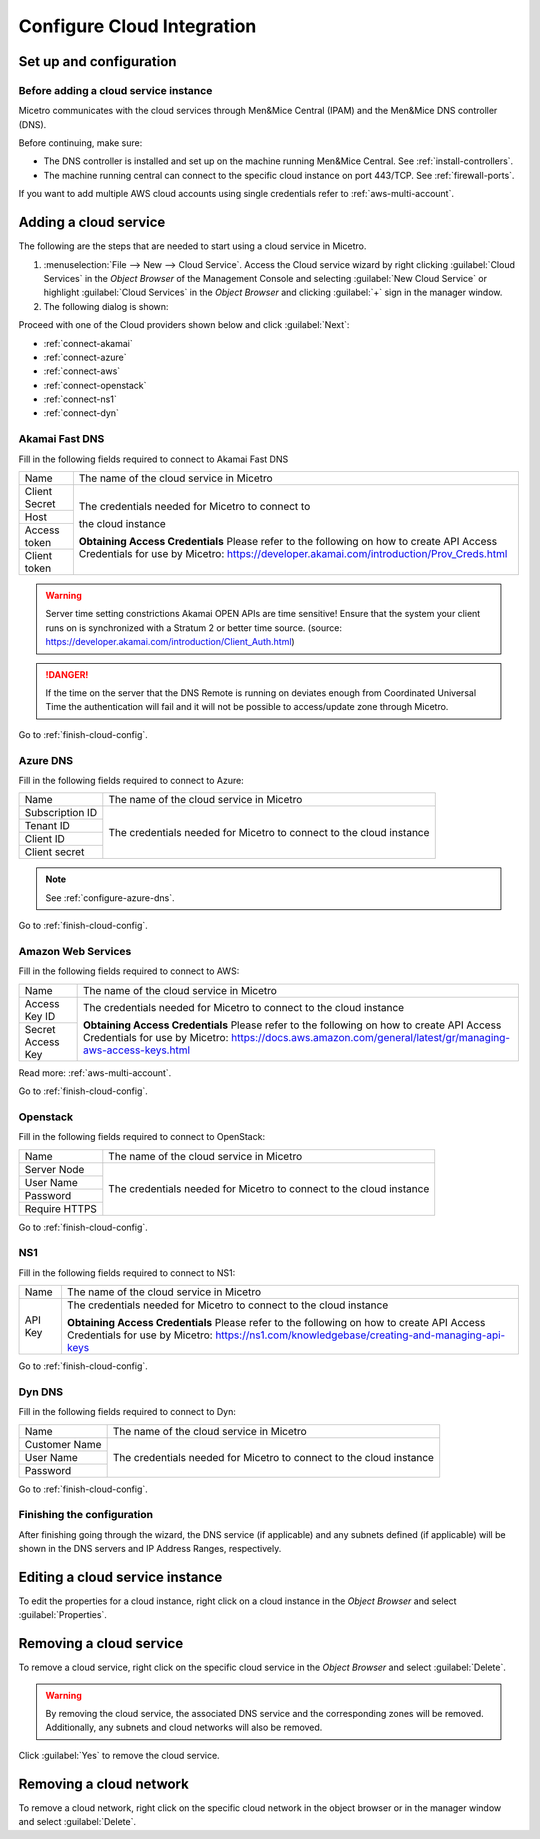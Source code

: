 .. meta::
   :description: How to set up and configure cloud integration in Micetro 
   :keywords: cloud, integration, DNS controller, Men&Mice

.. _configuring-cloud:

Configure Cloud Integration
===========================

Set up and configuration
------------------------

Before adding a cloud service instance
^^^^^^^^^^^^^^^^^^^^^^^^^^^^^^^^^^^^^^

Micetro communicates with the cloud services through Men&Mice Central (IPAM) and the Men&Mice DNS controller (DNS).

Before continuing, make sure:

* The DNS controller is installed and set up on the machine running Men&Mice Central. See :ref:`install-controllers`.

* The machine running central can connect to the specific cloud instance on port 443/TCP. See :ref:`firewall-ports`.

If you want to add multiple AWS cloud accounts using single credentials refer to :ref:`aws-multi-account`.

Adding a cloud service
----------------------

The following are the steps that are needed to start using a cloud service in Micetro.

1. :menuselection:`File --> New --> Cloud Service`. Access the Cloud service wizard by right clicking :guilabel:`Cloud Services` in the *Object Browser* of the Management Console and selecting :guilabel:`New Cloud Service` or highlight :guilabel:`Cloud Services` in the *Object Browser* and clicking :guilabel:`+` sign in the manager window.

2. The following dialog is shown:

.. image:: ../../images/configure-cloud-service.png
  :width: 50%
  :align: center

Proceed with one of the Cloud providers shown below and click :guilabel:`Next`:

* :ref:`connect-akamai`

* :ref:`connect-azure`

* :ref:`connect-aws`

* :ref:`connect-openstack`

* :ref:`connect-ns1`

* :ref:`connect-dyn`

.. _connect-akamai:

Akamai Fast DNS
^^^^^^^^^^^^^^^

Fill in the following fields required to connect to Akamai Fast DNS

+---------------+-----------------------------------------------------------+
| Name          | The name of the cloud service in Micetro                  |
+---------------+-----------------------------------------------------------+
| Client Secret | The credentials needed for Micetro to connect to          |
+---------------+                                                           |
| Host          | the cloud instance                                        |
+---------------+                                                           |
| Access token  |                                                           |
+---------------+                                                           |
| Client token  | **Obtaining Access Credentials**                          |
|               | Please refer to the following on how to create            |
|               | API Access Credentials for use by Micetro:                |
|               | https://developer.akamai.com/introduction/Prov_Creds.html |
+---------------+-----------------------------------------------------------+

.. warning:: Server time setting constrictions
  Akamai OPEN APIs are time sensitive! Ensure that the system your client runs on is synchronized with a Stratum 2 or better time source. (source: https://developer.akamai.com/introduction/Client_Auth.html)

.. danger::
  If the time on the server that the DNS Remote is running on deviates enough from Coordinated Universal Time the authentication will fail and it will not be possible to access/update zone through Micetro.

Go to :ref:`finish-cloud-config`.

.. _connect-azure:

Azure DNS
^^^^^^^^^

Fill in the following fields required to connect to Azure:

+-----------------+-----------------------------------------------------------+
| Name            | The name of the cloud service in Micetro                  |
+-----------------+-----------------------------------------------------------+
| Subscription ID |                                                           |
+-----------------+                                                           |
| Tenant ID       | The credentials needed for Micetro to connect to          |
+-----------------+ the cloud instance                                        |
| Client ID       |                                                           |
+-----------------+                                                           |
| Client secret   |                                                           |
+-----------------+-----------------------------------------------------------+

.. note::
  See :ref:`configure-azure-dns`.

Go to :ref:`finish-cloud-config`.

.. _connect-aws:

Amazon Web Services
^^^^^^^^^^^^^^^^^^^

Fill in the following fields required to connect to AWS:

+-------------------+-----------------------------------------------------------------------------+
| Name              | The name of the cloud service in Micetro                                    |
+-------------------+-----------------------------------------------------------------------------+
|                   | The credentials needed for Micetro to connect to                            |
| Access Key ID     | the cloud instance                                                          |
+-------------------+                                                                             |
|                   | **Obtaining Access Credentials**                                            |
| Secret Access Key | Please refer to the following on how to create API Access                   |
|                   | Credentials for use by Micetro:                                             |
|                   | https://docs.aws.amazon.com/general/latest/gr/managing-aws-access-keys.html |
+-------------------+-----------------------------------------------------------------------------+

Read more: :ref:`aws-multi-account`.

Go to :ref:`finish-cloud-config`.

.. _connect-openstack:

Openstack
^^^^^^^^^

Fill in the following fields required to connect to OpenStack:

+-----------------+-----------------------------------------------------------+
| Name            | The name of the cloud service in Micetro                  |
+-----------------+-----------------------------------------------------------+
| Server Node     |                                                           |
+-----------------+                                                           |
| User Name       | The credentials needed for Micetro to connect to          |
+-----------------+ the cloud instance                                        |
| Password        |                                                           |
+-----------------+                                                           |
| Require HTTPS   |                                                           |
+-----------------+-----------------------------------------------------------+

Go to :ref:`finish-cloud-config`.

.. _connect-ns1:

NS1
^^^

Fill in the following fields required to connect to NS1:

+-------------------+-----------------------------------------------------------------------------+
| Name              | The name of the cloud service in Micetro                                    |
+-------------------+-----------------------------------------------------------------------------+
|                   | The credentials needed for Micetro to connect to                            |
|                   | the cloud instance                                                          |
|                   |                                                                             |
| API Key           | **Obtaining Access Credentials**                                            |
|                   | Please refer to the following on how to create API Access                   |
|                   | Credentials for use by Micetro:                                             |
|                   | https://ns1.com/knowledgebase/creating-and-managing-api-keys                |
+-------------------+-----------------------------------------------------------------------------+

Go to :ref:`finish-cloud-config`.

.. _connect-dyn:

Dyn DNS
^^^^^^^

Fill in the following fields required to connect to Dyn:

+-----------------+-----------------------------------------------------------+
| Name            | The name of the cloud service in Micetro                  |
+-----------------+-----------------------------------------------------------+
| Customer Name   |                                                           |
+-----------------+                                                           |
| User Name       | The credentials needed for Micetro to connect to          |
+-----------------+ the cloud instance                                        |
| Password        |                                                           |
+-----------------+-----------------------------------------------------------+

Go to :ref:`finish-cloud-config`.

.. _finish-cloud-config:

Finishing the configuration
^^^^^^^^^^^^^^^^^^^^^^^^^^^

After finishing going through the wizard, the DNS service (if applicable) and any subnets defined (if applicable) will be shown in the DNS servers and IP Address Ranges, respectively.

Editing a cloud service instance
--------------------------------

To edit the properties for a cloud instance, right click on a cloud instance in the *Object Browser* and select :guilabel:`Properties`.

Removing a cloud service
------------------------

To remove a cloud service, right click on the specific cloud service in the *Object Browser* and select :guilabel:`Delete`.

.. warning::
  By removing the cloud service, the associated DNS service and the corresponding zones will be removed. Additionally, any subnets and cloud networks will also be removed.

Click :guilabel:`Yes` to remove the cloud service.

Removing a cloud network
------------------------

To remove a cloud network, right click on the specific cloud network in the object browser or in the manager window and select :guilabel:`Delete`.

